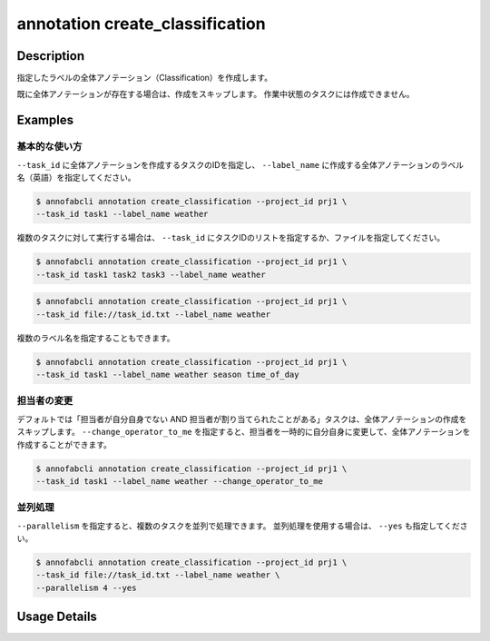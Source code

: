 ==========================================
annotation create_classification
==========================================

Description
=================================
指定したラベルの全体アノテーション（Classification）を作成します。

既に全体アノテーションが存在する場合は、作成をスキップします。
作業中状態のタスクには作成できません。

Examples
=================================

基本的な使い方
----------------------------------------------------

``--task_id`` に全体アノテーションを作成するタスクのIDを指定し、 ``--label_name`` に作成する全体アノテーションのラベル名（英語）を指定してください。

.. code-block::

    $ annofabcli annotation create_classification --project_id prj1 \
    --task_id task1 --label_name weather


複数のタスクに対して実行する場合は、 ``--task_id`` にタスクIDのリストを指定するか、ファイルを指定してください。

.. code-block::

    $ annofabcli annotation create_classification --project_id prj1 \
    --task_id task1 task2 task3 --label_name weather

.. code-block::

    $ annofabcli annotation create_classification --project_id prj1 \
    --task_id file://task_id.txt --label_name weather


複数のラベル名を指定することもできます。

.. code-block::

    $ annofabcli annotation create_classification --project_id prj1 \
    --task_id task1 --label_name weather season time_of_day


担当者の変更
----------------------------------------------------

デフォルトでは「担当者が自分自身でない AND 担当者が割り当てられたことがある」タスクは、全体アノテーションの作成をスキップします。
``--change_operator_to_me`` を指定すると、担当者を一時的に自分自身に変更して、全体アノテーションを作成することができます。

.. code-block::

    $ annofabcli annotation create_classification --project_id prj1 \
    --task_id task1 --label_name weather --change_operator_to_me


並列処理
----------------------------------------------------

``--parallelism`` を指定すると、複数のタスクを並列で処理できます。
並列処理を使用する場合は、 ``--yes`` も指定してください。

.. code-block::

    $ annofabcli annotation create_classification --project_id prj1 \
    --task_id file://task_id.txt --label_name weather \
    --parallelism 4 --yes


Usage Details
=================================

.. argparse::
    :ref: annofabcli.annotation.create_classification_annotation.add_parser
    :prog: annofabcli annotation create_classification
    :nosubcommands:
    :nodefaultconst:
